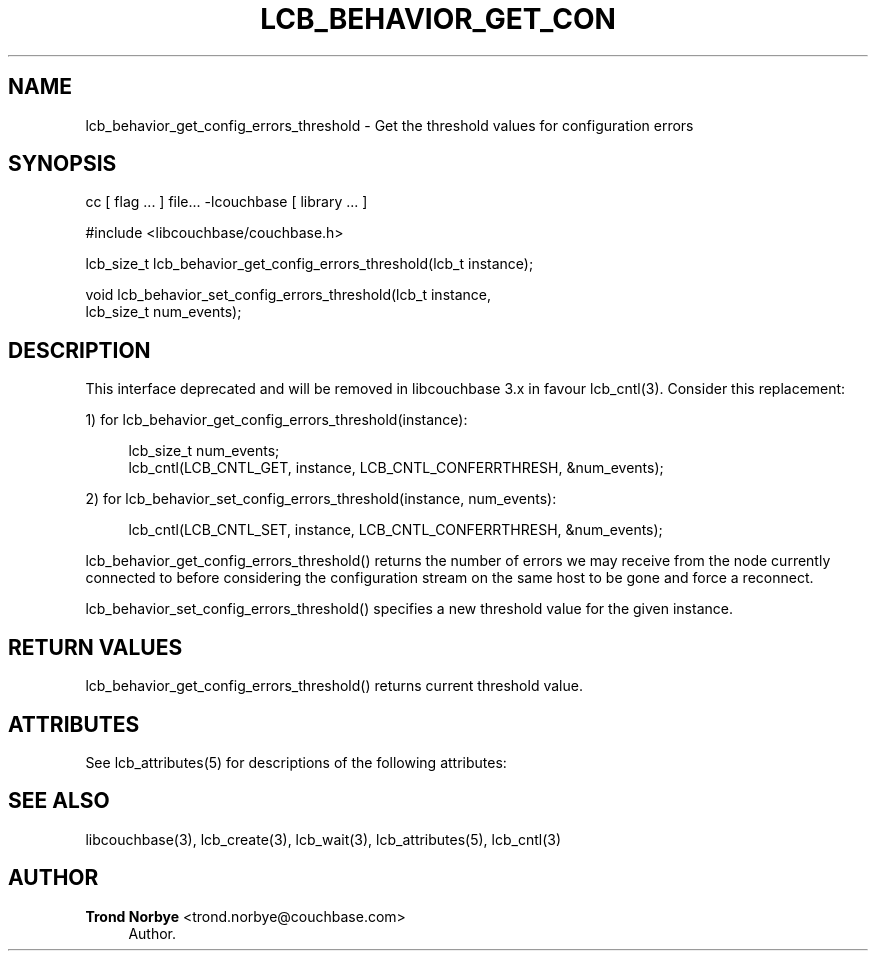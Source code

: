 '\" t
.\"     Title: lcb_behavior_get_config_errors_threshold
.\"    Author: Trond Norbye <trond.norbye@couchbase.com>
.\" Generator: DocBook XSL Stylesheets v1.78.1 <http://docbook.sf.net/>
.\"      Date: 08/01/2013
.\"    Manual: \ \&
.\"    Source: \ \&
.\"  Language: English
.\"
.TH "LCB_BEHAVIOR_GET_CON" "3" "08/01/2013" "\ \&" "\ \&"
.\" -----------------------------------------------------------------
.\" * Define some portability stuff
.\" -----------------------------------------------------------------
.\" ~~~~~~~~~~~~~~~~~~~~~~~~~~~~~~~~~~~~~~~~~~~~~~~~~~~~~~~~~~~~~~~~~
.\" http://bugs.debian.org/507673
.\" http://lists.gnu.org/archive/html/groff/2009-02/msg00013.html
.\" ~~~~~~~~~~~~~~~~~~~~~~~~~~~~~~~~~~~~~~~~~~~~~~~~~~~~~~~~~~~~~~~~~
.ie \n(.g .ds Aq \(aq
.el       .ds Aq '
.\" -----------------------------------------------------------------
.\" * set default formatting
.\" -----------------------------------------------------------------
.\" disable hyphenation
.nh
.\" disable justification (adjust text to left margin only)
.ad l
.\" -----------------------------------------------------------------
.\" * MAIN CONTENT STARTS HERE *
.\" -----------------------------------------------------------------
.SH "NAME"
lcb_behavior_get_config_errors_threshold \- Get the threshold values for configuration errors
.SH "SYNOPSIS"
.sp
cc [ flag \&... ] file\&... \-lcouchbase [ library \&... ]
.sp
.nf
#include <libcouchbase/couchbase\&.h>
.fi
.sp
.nf
lcb_size_t lcb_behavior_get_config_errors_threshold(lcb_t instance);
.fi
.sp
.nf
void lcb_behavior_set_config_errors_threshold(lcb_t instance,
                                              lcb_size_t num_events);
.fi
.SH "DESCRIPTION"
.sp
This interface deprecated and will be removed in libcouchbase 3\&.x in favour lcb_cntl(3)\&. Consider this replacement:
.sp
1) for lcb_behavior_get_config_errors_threshold(instance):
.sp
.if n \{\
.RS 4
.\}
.nf
lcb_size_t num_events;
lcb_cntl(LCB_CNTL_GET, instance, LCB_CNTL_CONFERRTHRESH, &num_events);
.fi
.if n \{\
.RE
.\}
.sp
2) for lcb_behavior_set_config_errors_threshold(instance, num_events):
.sp
.if n \{\
.RS 4
.\}
.nf
lcb_cntl(LCB_CNTL_SET, instance, LCB_CNTL_CONFERRTHRESH, &num_events);
.fi
.if n \{\
.RE
.\}
.sp
lcb_behavior_get_config_errors_threshold() returns the number of errors we may receive from the node currently connected to before considering the configuration stream on the same host to be gone and force a reconnect\&.
.sp
lcb_behavior_set_config_errors_threshold() specifies a new threshold value for the given instance\&.
.SH "RETURN VALUES"
.sp
lcb_behavior_get_config_errors_threshold() returns current threshold value\&.
.SH "ATTRIBUTES"
.sp
See lcb_attributes(5) for descriptions of the following attributes:
.TS
allbox tab(:);
ltB ltB.
T{
ATTRIBUTE TYPE
T}:T{
ATTRIBUTE VALUE
T}
.T&
lt lt
lt lt.
T{
.sp
Interface Stability
T}:T{
.sp
Committed
T}
T{
.sp
MT\-Level
T}:T{
.sp
MT\-Safe
T}
.TE
.sp 1
.SH "SEE ALSO"
.sp
libcouchbase(3), lcb_create(3), lcb_wait(3), lcb_attributes(5), lcb_cntl(3)
.SH "AUTHOR"
.PP
\fBTrond Norbye\fR <\&trond\&.norbye@couchbase\&.com\&>
.RS 4
Author.
.RE
